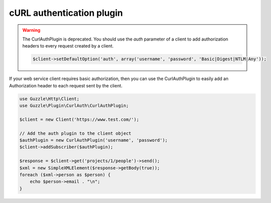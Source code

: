 ==========================
cURL authentication plugin
==========================

.. warning::

    The CurlAuthPlugin is deprecated. You should use the `auth` parameter of a client to add authorization headers to
    every request created by a client.

    .. code-block:: php

        $client->setDefaultOption('auth', array('username', 'password', 'Basic|Digest|NTLM|Any'));

If your web service client requires basic authorization, then you can use the CurlAuthPlugin to easily add an
Authorization header to each request sent by the client.

.. code-block:: php

    use Guzzle\Http\Client;
    use Guzzle\Plugin\CurlAuth\CurlAuthPlugin;

    $client = new Client('https://www.test.com/');

    // Add the auth plugin to the client object
    $authPlugin = new CurlAuthPlugin('username', 'password');
    $client->addSubscriber($authPlugin);

    $response = $client->get('projects/1/people')->send();
    $xml = new SimpleXMLElement($response->getBody(true));
    foreach ($xml->person as $person) {
        echo $person->email . "\n";
    }
